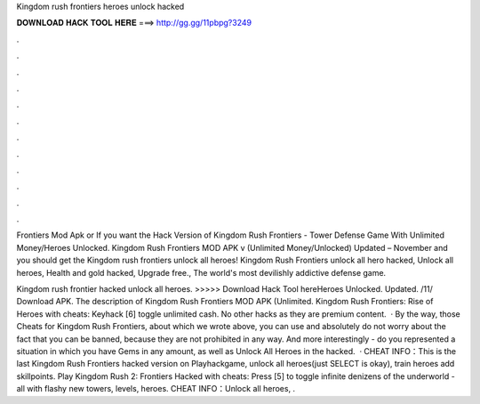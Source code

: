 Kingdom rush frontiers heroes unlock hacked



𝐃𝐎𝐖𝐍𝐋𝐎𝐀𝐃 𝐇𝐀𝐂𝐊 𝐓𝐎𝐎𝐋 𝐇𝐄𝐑𝐄 ===> http://gg.gg/11pbpg?3249



.



.



.



.



.



.



.



.



.



.



.



.

Frontiers Mod Apk or If you want the Hack Version of Kingdom Rush Frontiers - Tower Defense Game With Unlimited Money/Heroes Unlocked. Kingdom Rush Frontiers MOD APK v (Unlimited Money/Unlocked) Updated – November and you should get the Kingdom rush frontiers unlock all heroes! Kingdom Rush Frontiers unlock all hero hacked, Unlock all heroes, Health and gold hacked, Upgrade free., The world's most devilishly addictive defense game.

Kingdom rush frontier hacked unlock all heroes. >>>>> Download Hack Tool hereHeroes Unlocked. Updated. /11/ Download APK. The description of Kingdom Rush Frontiers MOD APK (Unlimited. Kingdom Rush Frontiers: Rise of Heroes with cheats: Keyhack [6] toggle unlimited cash. No other hacks as they are premium content.  · By the way, those Cheats for Kingdom Rush Frontiers, about which we wrote above, you can use and absolutely do not worry about the fact that you can be banned, because they are not prohibited in any way. And more interestingly - do you represented a situation in which you have Gems in any amount, as well as Unlock All Heroes in the hacked.  · CHEAT INFO：This is the last Kingdom Rush Frontiers hacked version on Playhackgame, unlock all heroes(just SELECT is okay), train heroes add skillpoints. Play Kingdom Rush 2: Frontiers Hacked with cheats: Press [5] to toggle infinite denizens of the underworld -all with flashy new towers, levels, heroes. CHEAT INFO：Unlock all heroes, .
